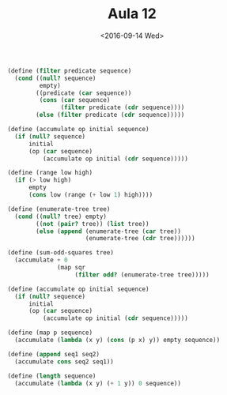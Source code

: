 #+Title: Aula 12
#+Date: <2016-09-14 Wed>


#+BEGIN_SRC scheme
(define (filter predicate sequence)
  (cond ((null? sequence)
         empty)
        ((predicate (car sequence))
         (cons (car sequence)
               (filter predicate (cdr sequence))))
        (else (filter predicate (cdr sequence)))))

(define (accumulate op initial sequence)
  (if (null? sequence)
      initial
      (op (car sequence)
          (accumulate op initial (cdr sequence)))))

(define (range low high)
  (if (> low high)
      empty
      (cons low (range (+ low 1) high))))

(define (enumerate-tree tree)
  (cond ((null? tree) empty)
        ((not (pair? tree)) (list tree))
        (else (append (enumerate-tree (car tree))
                      (enumerate-tree (cdr tree))))))

(define (sum-odd-squares tree)
  (accumulate + 0
              (map sqr
                   (filter odd? (enumerate-tree tree)))))
#+END_SRC

#+BEGIN_SRC scheme
(define (accumulate op initial sequence)
  (if (null? sequence)
      initial
      (op (car sequence)
          (accumulate op initial (cdr sequence)))))

(define (map p sequence)
  (accumulate (lambda (x y) (cons (p x) y)) empty sequence))

(define (append seq1 seq2)
  (accumulate cons seq2 seq1))

(define (length sequence)
  (accumulate (lambda (x y) (+ 1 y)) 0 sequence))
#+END_SRC
